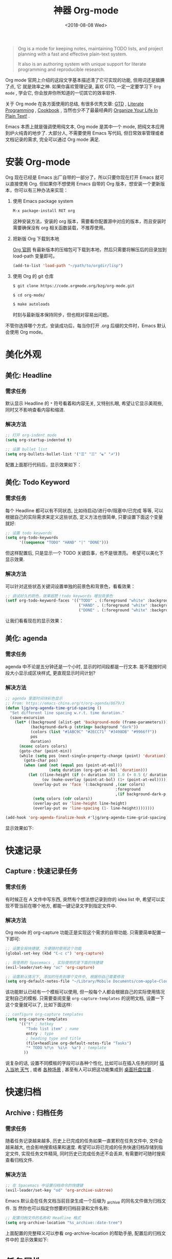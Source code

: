 #+TITLE: 神器 Org-mode
#+DATE: <2018-08-08 Wed>
#+options: toc:nil num:nil

#+BEGIN_QUOTE
Org is a mode for keeping notes, maintaining TODO lists, and project planning
with a fast and effective plain-text system.

It also is an authoring system with unique support for literate programming and
reproducible research.
#+END_QUOTE

Org mode 官网上介绍的这段文字基本描述清了它可实现的功能, 但用词还是腼腆了点, 它
就是效率之神. 如果你喜欢管理记录, 喜欢 GTD, 一定一定要学习下 =Org mode= , 学会它,
你会放弃你所知道的一切其它的效率软件.

关于 Org mode 在各方面使用的总结, 有很多优秀文章: [[https://emacs.cafe/emacs/orgmode/gtd/2017/06/30/orgmode-gtd.html][GTD]] , [[http://cachestocaches.com/2018/6/org-literate-programming/][Literate Programming]] ,
[[http://ehneilsen.net/notebook/orgExamples/org-examples.html][Cookbook]] , 当然也少不了最最经典的 [[http://doc.norang.ca/org-mode.html][Organize Your Life In Plain Text!]] .

Emacs 本质上就是强调使用纯文本, Org mode 是其中一个 mode, 把纯文本应用到炉火纯青的地步了. 大部分人, 不需要使用 Emacs 写代码, 但日常效率管理或者文档记录的需求, 完全可以通过 Org mode 满足.

#+TOC: headlines 2

* 安装 Org-mode
Org 现在已经是 Emacs 出厂自带的一部分了，所以只要你现在打开 Emacs 就可以直接使用 Org. 但如果你不想使用 Emacs 自带的 Org 版本，想安装一个更新版本，你可以有三种办法来实现：

1. 使用 Emacs package system

   #+begin_src emacs-lisp
   M-x package-install RET org
   #+end_src

   这种安装方法，安装的 org 版本，需要看你配置源中对应的版本，而且安装时需要确保没有 org 相关函数装载，不推荐使用。

2. 把新版 Org 下载到本地

   [[https://orgmode.org/][Org 官网]] 有最新版本的压缩包可下载到本地，然后只需要将解压后的目录加到 load-path 变量即可。

   #+begin_src emacs-lisp
   (add-to-list 'load-path "~/path/to/orgdir/lisp")
   #+end_src

3. 使用 Org 的 git 仓库

   #+begin_src bash
   $ git clone https://code.orgmode.org/bzg/org-mode.git

   $ cd org-mode/

   $ make autoloads
   #+end_src

   时刻与最新版本保持同步，但也相对容易出问题。


不管你选择哪个方式，安装成功后，每当你打开 .org 后缀的文件时，Emacs 默认会使用 Org mode。

* 美化外观
** 美化: Headline
*** 需求任务
默认显示 Headline 的 =*= 符号看着和内容无关, 又特别扎眼, 希望让它显示美观些, 同时又不影响查看内容和缩进.
#+DOWNLOADED: file:/Users/ljg/Downloads/2018-09-07_12-21-11.png @ 2018-09-07 12:21:27
[[file:../images/2018-09-07_12-21-11.png]]
*** 解决方法

  #+begin_src emacs-lisp
  ;; 打开 org-indent mode
  (setq org-startup-indented t)

  ;; 设置 bullet list
  (setq org-bullets-bullet-list '("☰" "☷" "☯" "☭"))
  #+end_src


配置上面那行代码后，显示效果如下：

#+DOWNLOADED: file:/Users/ljg/Downloads/2018-09-07_12-25-06.png @ 2018-09-07 12:25:24
[[file:../images/2018-09-07_12-25-06.png]]

** 美化: Todo Keyword
*** 需求任务
每个 Headline 都可以有不同状态, 比如待启动/进行中/阻塞中/已完成 等等, 可以根据自己的实际需求来定义这些状态, 定义方法也很简单, 只要设置下面这个变量就好:
#+begin_src emacs-lisp
;; 设置 todo keywords
(setq org-todo-keywords
      '((sequence "TODO" "HAND" "|" "DONE")))
#+end_src

但这样配置后, 只是显示一个 TODO 关键启事，也不是很漂亮。 希望可以美化下显示效果.

*** 解决方法

可以针对这些状态关键词设置单独的前景色和背景色，看看效果：

#+begin_src emacs-lisp
;; 调试好久的颜色，效果超赞！todo keywords 增加背景色
(setf org-todo-keyword-faces '(("TODO" . (:foreground "white" :background "#95A5A6"   :weight bold))
                                ("HAND" . (:foreground "white" :background "#2E8B57"  :weight bold))
                                ("DONE" . (:foreground "white" :background "#3498DB" :weight bold))))
#+end_src
让我们看看现在的显示效果：

#+DOWNLOADED: file:/Users/ljg/Downloads/2018-09-07_12-26-04.png @ 2018-09-07 12:26:18
[[file:../images/2018-09-07_12-26-04.png]]

** 美化: agenda
*** 需求任务
agenda 中不论是五分钟还是一个小时, 显示的时间段都是一行文本. 能不能按时间段大小显示成区块样式, 更直观显示时间计划?

*** 解决方法

#+begin_src emacs-lisp
;; agenda 里面时间块彩色显示
;; From: https://emacs-china.org/t/org-agenda/8679/3
(defun ljg/org-agenda-time-grid-spacing ()
  "Set different line spacing w.r.t. time duration."
  (save-excursion
    (let* ((background (alist-get 'background-mode (frame-parameters)))
           (background-dark-p (string= background "dark"))
           (colors (list "#1ABC9C" "#2ECC71" "#3498DB" "#9966ff"))
           pos
           duration)
      (nconc colors colors)
      (goto-char (point-min))
      (while (setq pos (next-single-property-change (point) 'duration))
        (goto-char pos)
        (when (and (not (equal pos (point-at-eol)))
                   (setq duration (org-get-at-bol 'duration)))
          (let ((line-height (if (< duration 30) 1.0 (+ 0.5 (/ duration 60))))
                (ov (make-overlay (point-at-bol) (1+ (point-at-eol)))))
            (overlay-put ov 'face `(:background ,(car colors)
                                                :foreground
                                                ,(if background-dark-p "black" "white")))
            (setq colors (cdr colors))
            (overlay-put ov 'line-height line-height)
            (overlay-put ov 'line-spacing (1- line-height))))))))

(add-hook 'org-agenda-finalize-hook #'ljg/org-agenda-time-grid-spacing)
#+end_src

显示效果如下:

#+DOWNLOADED: file:/Users/arthur/Downloads/Jietu20190807-195307.png @ 2019-08-07 19:53:32
[[file:images/Jietu20190807-195307.png]]

* 快速记录
** Capture : 快速记录任务
*** 需求任务
有时候正在 A 文件中写东西, 突然有个想法想记录到你的 idea list 中, 希望可以实现不管当前在哪个地方, 都能一键记录文字到指定文件中.

*** 解决方法
Org mode 的 org-capture 功能正是实现这个需求的自带功能. 只需要简单配置一下即可:

#+begin_src emacs-lisp
;; 设置全局快捷键, 方便随时使用这个功能
(global-set-key (kbd "C-c c") 'org-capture)

;; 我使用的 Spacemacs , 实际使用的是下面的快捷键
(evil-leader/set-key "oc" 'org-capture)

;; 设置默认情况下, 添加的任务到哪个文件中, 根据你自己需要修改
(setq org-default-notes-file "~/Library/Mobile Documents/com~apple~CloudDocs/org/gtd.org")
 #+end_src

该功能默认已经有一个模板可以使用, 但一般每个人都会根据自己的实际使用情况定制自己的模板. 只需要查阅变量 =org-capture-templates= 的说明文档, 设置一下这个变量就可以了, 比如下面这样:

#+begin_src emacs-lisp
;; configure org-capture templates
(setq org-capture-templates
      '(("t" ; hotkey
         "Todo list item" ; name
         entry ; type
         ; heading type and title
         (file+headline org-default-notes-file "Tasks")
         "* TODO %?\n  %i\n  %a") ; template
        ))
#+end_src

说复杂的话, 设置不同模板的字段可以各种个性化, 比如可以在插入任务的同时 [[http://www.windley.com/archives/2010/12/capture_mode_and_emacs.shtml][插入当地 天气]] , 或者 [[http://cestlaz.github.io/posts/using-emacs-23-capture-1/#.W5IV5o6QH-A][各种场景]] , 甚至有人可以把这功能集成到 [[https://blog.sleeplessbeastie.eu/2016/04/22/how-to-use-org-capture-from-system-tray/][桌面托盘位置]] .
* 快速归档
** Archive : 归档任务
*** 需求任务
随着任务记录越来越多, 历史上已完成的任务如果一直累积在任务文件中, 文件会越来越大, 也会影响搜索结果和速度. 希望可以将已完成的任务快速归档存储到指定文件, 实现任务文件精简, 同时历史已完成任务还不会丢弃, 有需要时可随时搜索查看归档文件.

*** 解决方法
#+begin_src emacs-lisp
;; 在 Spacemacs 中设置归档命令的快捷键
(evil-leader/set-key "od" 'org-archive-subtree)
#+end_src

Emacs 默认会在任务文档当前目录生成一个后缀为 _archive 的同名文件做为归档文件. 当
然你也可以指定你想要的归档目录和文件名称:

#+begin_src emacs-lisp
;; 配置归档文件的名称和 Headline 格式
(setq org-archive-location "%s_archive::date-tree")
#+end_src

上面配置的完整释义可以参看 org-archive-location 的帮助手册, 配置后的归档文件中的
显示效果如下:

#+DOWNLOADED: file:/Users/ljg/Downloads/2018-09-07_18-01-34.png @ 2018-09-07 18:01:47
#+attr_latex: :width 600
[[file:../images/2018-09-07_18-01-34.png]]

* 任务属性
** Time Clocking : 记录任务用时
*** 需求任务

希望记录任务的开始时间和结束时间, 并自动显示经历时长.

有时候任务是分多个时间段完成, 希望能有每个时间段的刻录.

*** 解决方法
除了可以根据任务的状态变更进行管理之外, Emacs 还支持对任务进行时间管理. 在 Emacs 中, 一切都是 =纯文本 (Plain text)= , 时间的表示, 在 Emacs 中也不过就是一串字符串而已, 只是有很多相关的函数来解析这个指定格式的字符串, 提供了超级强大的时间管理的功能.

我个人最常用的记录时间的操作是在某项任务开始时 org-clock-in (快捷键 =,I= ) 结束时 org-clock-out (快捷键 =,O= ). 这样一项任务就有了清晰的一段时间记录, 如果过了一阵子又投入时间在这项任务, 同样 clock-in/clock-out 就好, Org 支持一个任务记录多条时间段.

#+DOWNLOADED: file:/Users/ljg/Downloads/2018-09-07_18-34-16.png @ 2018-09-07 18:34:37
#+attr_latex: :width 600
[[file:../images/2018-09-07_18-34-16.png]]

** Time Reporting: 时间都去哪儿了
*** 需求任务

我们已经在每个任务开始和结果时都打了时间戳, 那生成一个时间花费的报表应该也不在话下了.

*** 解决方法
通过调用 =org-clock-report= 命令, 可以生成下面的这种样式的 time table, 看看你之前的时间都花在哪了, 生成表格相关参数的修改, 可以参考 [[https://orgmode.org/org.html#Deadlines-and-scheduling][官方文档]]:

#+DOWNLOADED: file:/Users/ljg/Downloads/2018-09-13_17-28-41.png @ 2018-09-13 17:29:23
#+attr_latex: :width 600
[[file:../images/2018-09-13_17-28-41.png]]
** Deadline: 设置死线
*** 需求任务
在日常 GTD 过程中, 还经常会有的需求是给某一任务设定 Deadline (org-deadline ,d) 或 Schedule (org-schedule ,s) .

当然, 还会有些 Routine 的任务, 比如每周一上午 10 点开例会, 每周五下午 6 点发周报等, 这种定期任务的设定, 可以先设置一个 Schedule, 然后在时间字符串后面添加 +1d (每一天循环) / +2w (每两周循环) / +3m (每三个月循环) / +1y (每一年循环):

*** 解决方法
上面的需求基本都是自带函数功能可以解决:
- org-deadline 插入 deadline
- org-schedule 插入 schedule
- 在 schedule 日期后面添加 +1d(每一天循环)  +2w(每两周循环)

#+DOWNLOADED: file:/Users/ljg/Downloads/2018-09-10_16-10-08.png @ 2018-09-10 16:10:21
#+attr_latex: :width 600
[[file:../images/2018-09-10_16-10-08.png]]
** Tags : 换个角度看世界
*** 需求任务
使用时间久了之后, 历史任务积累了很多. 想筛选或查找某个任务, 只能靠印象中任务标题中的文本来查找, 很低效. 希望可以在每个任务上面打标签, 这样后面可以筛选标签来找到一类任务.

*** 解决方法
Org 支持在 Headline 上添加 Tags , 这样可以将标记了某个或某些 tags 的任务全找出来. 而添加 Tags 的方法也很简单, 只需调用 *org-set-tags-command 快捷键 C-c C-c (Spacemacs 中 ,,)* , 就会在当前 Headline 后面添加你指定的 tags. 显示样式为前后冒号分隔, 比如 =:work:= , 基本用法就这一个命令就够了, 如果有更深入的使用需求, 读下 [[https://orgmode.org/org.html#Tags][官方文档]] 就好了.

** Properties: 再换个角度看看
*** 需求任务
使用 tags 已经可以解决一部分筛选查找历史任务的问题了, 但如果你想针对某一个任务做些类似数据库似的字段存储, 比如你记录了吃过的五星级餐厅的列表, 想针对每个餐厅单独记录其地址/联系电话/特色菜/个人评价 等, 把这些全放到 tags 中, 显示不合适.

*** 解决方法
这时候就适合使用 Properties 了. 插入 Property 需要调用 org-set-property 命令. Property 是 key-value 形式出现, 调用命令后会提示你输入 key 和 value, 显示时一个 Property 占一行.

#+DOWNLOADED: file:/Users/ljg/Downloads/2018-09-10_16-02-31.png @ 2018-09-10 16:02:47
#+attr_latex: :width 600
[[file:../images/2018-09-10_16-02-31.png]]
* 超级应用
** Tables : 其实我也能当 Excel 使
*** 需求任务
在文本中当然也少不了记录表格的需求, 比如做会议纪要, 时间/地点/人员/主题/结论/后续安排这些内容通过表格整理记录就会很方便. 怎么实现表格?

*** 解决方法

在 Org 中, 只要以 | 开头的一行, 就认为它是表格的一部分了. 表格中各单元格的区分符号也是 | , 每次你输入完一个单元格, 可以通过 TAB 切换到下一单元格, 通过 RET 切换到下一行. 日常的基本表格操作, 这些功能已经足够用的了. 想了解细节, 可以阅读下[[https://orgmode.org/org.html#Tables][官方文档]] . Org 中的表格大概长下面这样:

#+DOWNLOADED: file:/Users/ljg/Downloads/2018-09-13_17-15-56.png @ 2018-09-13 17:16:23
#+attr_latex: :width 600
[[file:../images/2018-09-13_17-15-56.png]]

补充两个让人对 Org 表格功能很爽的小细节:
1. 切换单元格 (TAB/RET/C-c C-c) , Org 会自动根据单元格内容进行宽度调整
2. |- 开头的, 按下 TAB, 即可插入一行分隔线.

基本的表格功能, 已经足够日常使用了, 但 Org 的强大远不止于此.

如果你想把它当作 Excel 来使用, 可以参看 [[https://orgmode.org/worg/org-tutorials/org-spreadsheet-intro.html][这篇文章]] ; 如果你想通过表格中的数据来画图, 可以参看 [[https://orgmode.org/worg/org-tutorials/org-plot.html][这篇文章]] .
** Hypelinks: 把我当浏览器使也可以
*** 需求任务
Org mode 是记录纯文本的, 但如果有超链接想存储的话, 能支持点击跳转浏览器访问吗?

*** 解决方法
org mode 支持超链接跳转到文件, 邮件, 网页等等.

通用的链接形式为 =[[link][descriptio] ]= (后面那个空格要去掉), 也可能通过快捷键快速插入链接（C-c C-l）
** Export : 分享给不使用 Orgmode 的人
*** 需求任务
如果要分享文档给别人, 他们不使用 org mode 怎么办? 能支持导出成其它通用的文档格式吗?

*** 解决方法
Org mode 支持导出文件为各种常见文档格式, 比如 HTML/PDF/PPT(通过网页访问).
